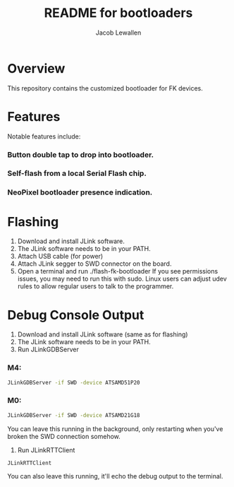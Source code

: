 #+TITLE:	README for bootloaders
#+AUTHOR:	Jacob Lewallen
#+EMAIL:	jacob@conservify.org

* Overview

  This repository contains the customized bootloader for FK devices.

* Features

  Notable features include:
  
*** Button double tap to drop into bootloader.
*** Self-flash from a local Serial Flash chip.
*** NeoPixel bootloader presence indication.

* Flashing

  1. Download and install JLink software.
  2. The JLink software needs to be in your PATH.
  3. Attach USB cable (for power)
  4. Attach JLink segger to SWD connector on the board.
  5. Open a terminal and run ./flash-fk-bootloader
     If you see permissions issues, you may need to run this with sudo. Linux users can adjust udev rules to allow regular users to talk to the programmer.

* Debug Console Output

  1. Download and install JLink software (same as for flashing)
  2. The JLink software needs to be in your PATH.
  3. Run JLinkGDBServer

*** M4:

    #+BEGIN_SRC sh
      JLinkGDBServer -if SWD -device ATSAMD51P20
    #+END_SRC

*** M0:

    #+BEGIN_SRC sh
      JLinkGDBServer -if SWD -device ATSAMD21G18
    #+END_SRC

    You can leave this running in the background, only restarting when you've broken the SWD connection somehow.

    4. Run JLinkRTTClient

    #+BEGIN_SRC sh
      JLinkRTTClient
    #+END_SRC

    You can also leave this running, it'll echo the debug output to the terminal.
